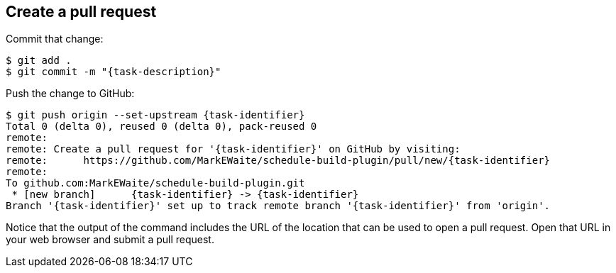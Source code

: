 ////
// This file is only meant to be included as a snippet in other
// documents.  It provides the same text to multiple files so that we can
// make a single change and have it apply to multiple files in the adopt
// a plugin tutorial.
////

== Create a pull request

Commit that change:

[subs="attributes"]
``` bash
$ git add .
$ git commit -m "{task-description}"
```

Push the change to GitHub:

[subs="attributes"]
``` bash
$ git push origin --set-upstream {task-identifier}
Total 0 (delta 0), reused 0 (delta 0), pack-reused 0
remote:
remote: Create a pull request for '{task-identifier}' on GitHub by visiting:
remote:      https://github.com/MarkEWaite/schedule-build-plugin/pull/new/{task-identifier}
remote:
To github.com:MarkEWaite/schedule-build-plugin.git
 * [new branch]      {task-identifier} -> {task-identifier}
Branch '{task-identifier}' set up to track remote branch '{task-identifier}' from 'origin'.
```

Notice that the output of the command includes the URL of the location that can be used to open a pull request.
Open that URL in your web browser and submit a pull request.
